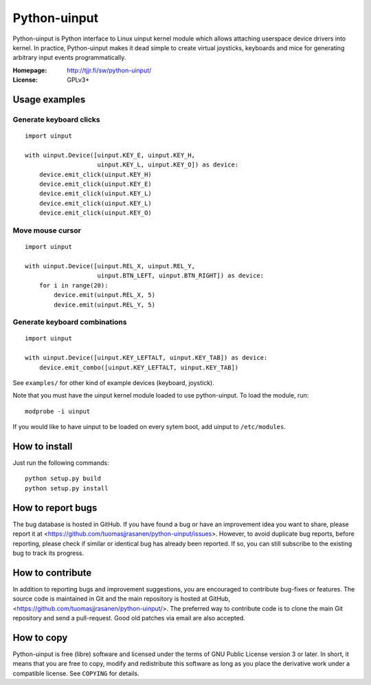 ===============
 Python-uinput
===============

Python-uinput is Python interface to Linux uinput kernel module which
allows attaching userspace device drivers into kernel. In practice,
Python-uinput makes it dead simple to create virtual joysticks,
keyboards and mice for generating arbitrary input events
programmatically.

:Homepage: http://tjjr.fi/sw/python-uinput/
:License: GPLv3+

Usage examples
==============

Generate keyboard clicks
------------------------

::

    import uinput

    with uinput.Device([uinput.KEY_E, uinput.KEY_H,
                        uinput.KEY_L, uinput.KEY_O]) as device:
        device.emit_click(uinput.KEY_H)
        device.emit_click(uinput.KEY_E)
        device.emit_click(uinput.KEY_L)
        device.emit_click(uinput.KEY_L)
        device.emit_click(uinput.KEY_O)

Move mouse cursor
-----------------

::

    import uinput

    with uinput.Device([uinput.REL_X, uinput.REL_Y,
                        uinput.BTN_LEFT, uinput.BTN_RIGHT]) as device:
        for i in range(20):
            device.emit(uinput.REL_X, 5)
            device.emit(uinput.REL_Y, 5)

Generate keyboard combinations
------------------------------

::

    import uinput

    with uinput.Device([uinput.KEY_LEFTALT, uinput.KEY_TAB]) as device:
        device.emit_combo([uinput.KEY_LEFTALT, uinput.KEY_TAB])

See ``examples/`` for other kind of example devices (keyboard, joystick).

Note that you must have the uinput kernel module loaded to use
python-uinput. To load the module, run::

    modprobe -i uinput

If you would like to have uinput to be loaded on every sytem boot, add
uinput to ``/etc/modules``.

How to install
==============

Just run the following commands::

    python setup.py build
    python setup.py install

How to report bugs
==================

The bug database is hosted in GitHub. If you have found a bug or have an
improvement idea you want to share, please report it at
<https://github.com/tuomasjjrasanen/python-uinput/issues>. However, to avoid
duplicate bug reports, before reporting, please check if similar or identical
bug has already been reported. If so, you can still subscribe to the existing
bug to track its progress.

How to contribute
=================

In addition to reporting bugs and improvement suggestions, you are encouraged to
contribute bug-fixes or features. The source code is maintained in Git and the
main repository is hosted at GitHub,
<https://github.com/tuomasjjrasanen/python-uinput/>. The preferred way to
contribute code is to clone the main Git repository and send a pull-request. Good
old patches via email are also accepted.

How to copy
===========

Python-uinput is free (libre) software and licensed under the terms of GNU
Public License version 3 or later. In short, it means that you are free to copy,
modify and redistribute this software as long as you place the derivative work
under a compatible license. See ``COPYING`` for details.
